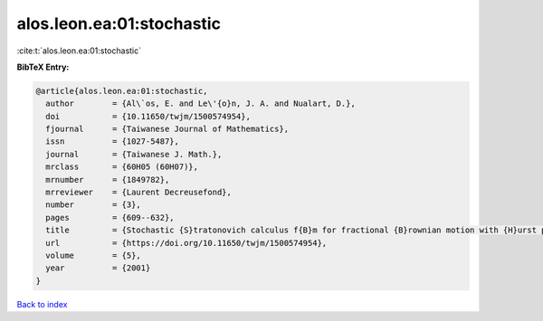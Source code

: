 alos.leon.ea:01:stochastic
==========================

:cite:t:`alos.leon.ea:01:stochastic`

**BibTeX Entry:**

.. code-block:: bibtex

   @article{alos.leon.ea:01:stochastic,
     author        = {Al\`os, E. and Le\'{o}n, J. A. and Nualart, D.},
     doi           = {10.11650/twjm/1500574954},
     fjournal      = {Taiwanese Journal of Mathematics},
     issn          = {1027-5487},
     journal       = {Taiwanese J. Math.},
     mrclass       = {60H05 (60H07)},
     mrnumber      = {1849782},
     mrreviewer    = {Laurent Decreusefond},
     number        = {3},
     pages         = {609--632},
     title         = {Stochastic {S}tratonovich calculus f{B}m for fractional {B}rownian motion with {H}urst parameter less than {$1/2$}},
     url           = {https://doi.org/10.11650/twjm/1500574954},
     volume        = {5},
     year          = {2001}
   }

`Back to index <../By-Cite-Keys.html>`_
